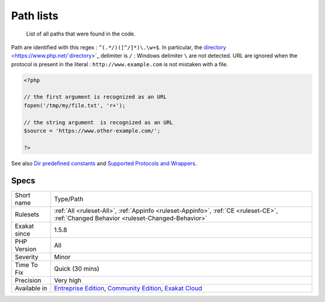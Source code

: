 .. _type-path:

.. _path-lists:

Path lists
++++++++++

  List of all paths that were found in the code.

Path are identified with this regex : ``^(.*/)([^/]*)\.\w+$``. In particular, the `directory <https://www.php.net/`directory <https://www.php.net/directory>`_>`_ delimiter is ``/`` : Windows delimiter ``\`` are not detected. 
URL are ignored when the protocol is present in the literal : ``http://www.example.com`` is not mistaken with a file.

.. code-block:: php
   
   <?php
   
   // the first argument is recognized as an URL
   fopen('/tmp/my/file.txt', 'r+');
   
   // the string argument  is recognized as an URL
   $source = 'https://www.other-example.com/';
   
   ?>

See also `Dir predefined constants <https://www.php.net/manual/en/dir.constants.php>`_ and `Supported Protocols and Wrappers <https://www.php.net/manual/en/wrappers.php>`_.


Specs
_____

+--------------+-----------------------------------------------------------------------------------------------------------------------------------------------------------------------------------------+
| Short name   | Type/Path                                                                                                                                                                               |
+--------------+-----------------------------------------------------------------------------------------------------------------------------------------------------------------------------------------+
| Rulesets     | :ref:`All <ruleset-All>`, :ref:`Appinfo <ruleset-Appinfo>`, :ref:`CE <ruleset-CE>`, :ref:`Changed Behavior <ruleset-Changed-Behavior>`                                                  |
+--------------+-----------------------------------------------------------------------------------------------------------------------------------------------------------------------------------------+
| Exakat since | 1.5.8                                                                                                                                                                                   |
+--------------+-----------------------------------------------------------------------------------------------------------------------------------------------------------------------------------------+
| PHP Version  | All                                                                                                                                                                                     |
+--------------+-----------------------------------------------------------------------------------------------------------------------------------------------------------------------------------------+
| Severity     | Minor                                                                                                                                                                                   |
+--------------+-----------------------------------------------------------------------------------------------------------------------------------------------------------------------------------------+
| Time To Fix  | Quick (30 mins)                                                                                                                                                                         |
+--------------+-----------------------------------------------------------------------------------------------------------------------------------------------------------------------------------------+
| Precision    | Very high                                                                                                                                                                               |
+--------------+-----------------------------------------------------------------------------------------------------------------------------------------------------------------------------------------+
| Available in | `Entreprise Edition <https://www.exakat.io/entreprise-edition>`_, `Community Edition <https://www.exakat.io/community-edition>`_, `Exakat Cloud <https://www.exakat.io/exakat-cloud/>`_ |
+--------------+-----------------------------------------------------------------------------------------------------------------------------------------------------------------------------------------+


